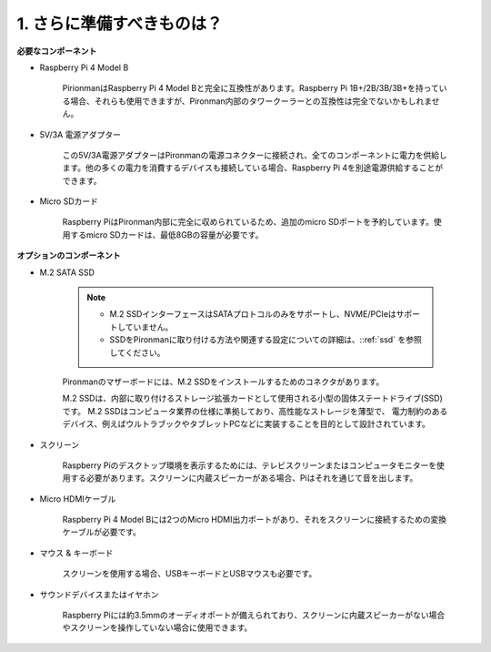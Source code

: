 1. さらに準備すべきものは？
===================================

**必要なコンポーネント**

* Raspberry Pi 4 Model B

    PirionmanはRaspberry Pi 4 Model Bと完全に互換性があります。Raspberry Pi 1B+/2B/3B/3B+を持っている場合、それらも使用できますが、Pironman内部のタワークーラーとの互換性は完全でないかもしれません。

* 5V/3A 電源アダプター

    この5V/3A電源アダプターはPironmanの電源コネクターに接続され、全てのコンポーネントに電力を供給します。他の多くの電力を消費するデバイスも接続している場合、Raspberry Pi 4を別途電源供給することができます。

* Micro SDカード

    Raspberry PiはPironman内部に完全に収められているため、追加のmicro SDポートを予約しています。使用するmicro SDカードは、最低8GBの容量が必要です。

**オプションのコンポーネント**

* M.2 SATA SSD

    .. note::
        * M.2 SSDインターフェースはSATAプロトコルのみをサポートし、NVME/PCIeはサポートしていません。
        * SSDをPironmanに取り付ける方法や関連する設定についての詳細は、::ref:`ssd` を参照してください。

    Pironmanのマザーボードには、M.2 SSDをインストールするためのコネクタがあります。

    M.2 SSDは、内部に取り付けるストレージ拡張カードとして使用される小型の固体ステートドライブ(SSD)です。 
    M.2 SSDはコンピュータ業界の仕様に準拠しており、高性能なストレージを薄型で、 
    電力制約のあるデバイス、例えばウルトラブックやタブレットPCなどに実装することを目的として設計されています。

* スクリーン

    Raspberry Piのデスクトップ環境を表示するためには、テレビスクリーンまたはコンピュータモニターを使用する必要があります。スクリーンに内蔵スピーカーがある場合、Piはそれを通じて音を出します。

* Micro HDMIケーブル

    Raspberry Pi 4 Model Bには2つのMicro HDMI出力ポートがあり、それをスクリーンに接続するための変換ケーブルが必要です。

* マウス & キーボード

    スクリーンを使用する場合、USBキーボードとUSBマウスも必要です。

* サウンドデバイスまたはイヤホン

    Raspberry Piには約3.5mmのオーディオポートが備えられており、スクリーンに内蔵スピーカーがない場合やスクリーンを操作していない場合に使用できます。
